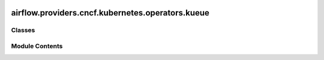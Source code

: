  .. Licensed to the Apache Software Foundation (ASF) under one
    or more contributor license agreements.  See the NOTICE file
    distributed with this work for additional information
    regarding copyright ownership.  The ASF licenses this file
    to you under the Apache License, Version 2.0 (the
    "License"); you may not use this file except in compliance
    with the License.  You may obtain a copy of the License at

 ..   http://www.apache.org/licenses/LICENSE-2.0

 .. Unless required by applicable law or agreed to in writing,
    software distributed under the License is distributed on an
    "AS IS" BASIS, WITHOUT WARRANTIES OR CONDITIONS OF ANY
    KIND, either express or implied.  See the License for the
    specific language governing permissions and limitations
    under the License.

airflow.providers.cncf.kubernetes.operators.kueue
=================================================

.. py:module:: airflow.providers.cncf.kubernetes.operators.kueue

.. autoapi-nested-parse::

   Manage a Kubernetes Kueue.



Classes
-------

.. autoapisummary::

   airflow.providers.cncf.kubernetes.operators.kueue.KubernetesInstallKueueOperator
   airflow.providers.cncf.kubernetes.operators.kueue.KubernetesStartKueueJobOperator


Module Contents
---------------

.. py:class:: KubernetesInstallKueueOperator(kueue_version, kubernetes_conn_id = 'kubernetes_default', *args, **kwargs)

   Bases: :py:obj:`airflow.models.BaseOperator`


   Installs a Kubernetes Kueue.

   .. seealso::
       For more information on how to use this operator, take a look at the guide:
       :ref:`howto/operator:KubernetesInstallKueueOperator`

   :param kueue_version: The Kubernetes Kueue version to install.
   :param kubernetes_conn_id: The :ref:`kubernetes connection id <howto/connection:kubernetes>`
       for the Kubernetes cluster.


   .. py:attribute:: template_fields
      :type:  collections.abc.Sequence[str]
      :value: ('kueue_version', 'kubernetes_conn_id')



   .. py:attribute:: kubernetes_conn_id
      :value: 'kubernetes_default'



   .. py:attribute:: kueue_version


   .. py:property:: hook
      :type: airflow.providers.cncf.kubernetes.hooks.kubernetes.KubernetesHook



   .. py:method:: execute(context)

      Derive when creating an operator.

      Context is the same dictionary used as when rendering jinja templates.

      Refer to get_template_context for more context.



.. py:class:: KubernetesStartKueueJobOperator(queue_name, *args, **kwargs)

   Bases: :py:obj:`airflow.providers.cncf.kubernetes.operators.job.KubernetesJobOperator`


   Executes a Kubernetes Job in Kueue.

   .. seealso::
       For more information on how to use this operator, take a look at the guide:
       :ref:`howto/operator:KubernetesStartKueueJobOperator`

   :param queue_name: The name of the Queue in the cluster


   .. py:attribute:: template_fields


   .. py:attribute:: queue_name
